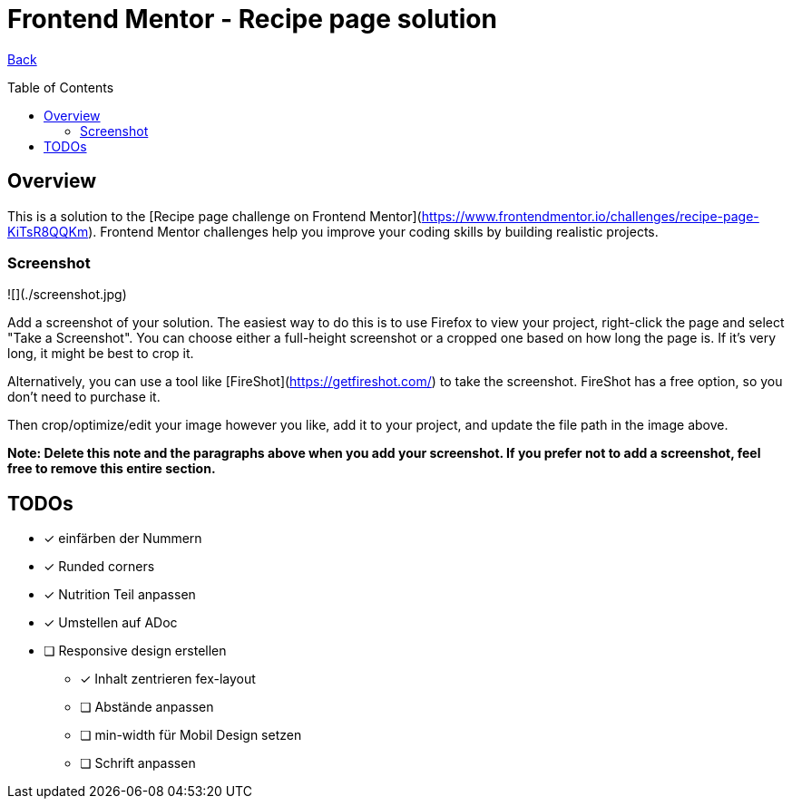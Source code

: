 [[top]]
= Frontend Mentor - Recipe page solution
:toc: preamble

link:../README.md[Back]

== Overview
This is a solution to the [Recipe page challenge on Frontend Mentor](https://www.frontendmentor.io/challenges/recipe-page-KiTsR8QQKm). Frontend Mentor challenges help you improve your coding skills by building realistic projects.

### Screenshot

![](./screenshot.jpg)

Add a screenshot of your solution. The easiest way to do this is to use Firefox to view your project, right-click the page and select "Take a Screenshot". You can choose either a full-height screenshot or a cropped one based on how long the page is. If it's very long, it might be best to crop it.

Alternatively, you can use a tool like [FireShot](https://getfireshot.com/) to take the screenshot. FireShot has a free option, so you don't need to purchase it.

Then crop/optimize/edit your image however you like, add it to your project, and update the file path in the image above.

**Note: Delete this note and the paragraphs above when you add your screenshot. If you prefer not to add a screenshot, feel free to remove this entire section.**



== TODOs

* [x] einfärben der Nummern
* [x] Runded corners
* [x] Nutrition Teil anpassen
* [x] Umstellen auf ADoc
* [ ] Responsive design erstellen
** [x] Inhalt zentrieren fex-layout
** [ ] Abstände anpassen
** [ ] min-width für Mobil Design setzen
** [ ] Schrift anpassen




